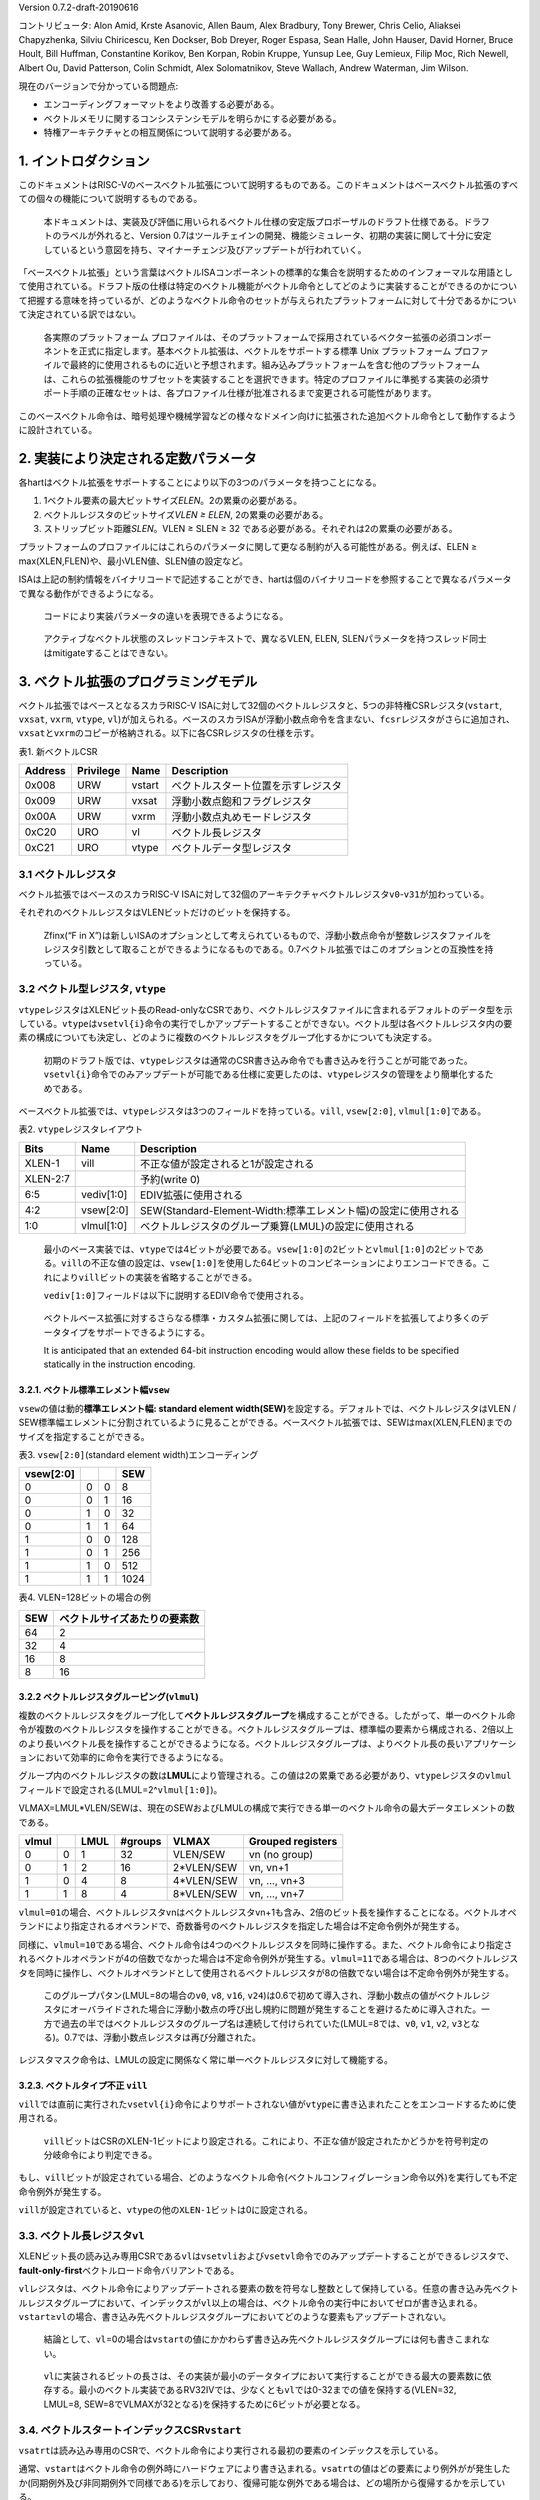 Version 0.7.2-draft-20190616

コントリビュータ: Alon Amid, Krste Asanovic, Allen Baum, Alex Bradbury,
Tony Brewer, Chris Celio, Aliaksei Chapyzhenka, Silviu Chiricescu, Ken
Dockser, Bob Dreyer, Roger Espasa, Sean Halle, John Hauser, David
Horner, Bruce Hoult, Bill Huffman, Constantine Korikov, Ben Korpan,
Robin Kruppe, Yunsup Lee, Guy Lemieux, Filip Moc, Rich Newell, Albert
Ou, David Patterson, Colin Schmidt, Alex Solomatnikov, Steve Wallach,
Andrew Waterman, Jim Wilson.

現在のバージョンで分かっている問題点:

-  エンコーディングフォーマットをより改善する必要がある。
-  ベクトルメモリに関するコンシステンシモデルを明らかにする必要がある。
-  特権アーキテクチャとの相互関係について説明する必要がある。

1. イントロダクション
---------------------

このドキュメントはRISC-Vのベースベクトル拡張について説明するものである。このドキュメントはベースベクトル拡張のすべての個々の機能について説明するものである。

   本ドキュメントは、実装及び評価に用いられるベクトル仕様の安定版プロポーザルのドラフト仕様である。ドラフトのラベルが外れると、Version
   0.7はツールチェインの開発、機能シミュレータ、初期の実装に関して十分に安定しているという意図を持ち、マイナーチェンジ及びアップデートが行われていく。

「ベースベクトル拡張」という言葉はベクトルISAコンポーネントの標準的な集合を説明するためのインフォーマルな用語として使用されている。ドラフト版の仕様は特定のベクトル機能がベクトル命令としてどのように実装することができるのかについて把握する意味を持っているが、どのようなベクトル命令のセットが与えられたプラットフォームに対して十分であるかについて決定されている訳ではない。

   各実際のプラットフォーム
   プロファイルは、そのプラットフォームで採用されているベクター拡張の必須コンポーネントを正式に指定します。基本ベクトル拡張は、ベクトルをサポートする標準
   Unix プラットフォーム
   プロファイルで最終的に使用されるものに近いと予想されます。組み込みプラットフォームを含む他のプラットフォームは、これらの拡張機能のサブセットを実装することを選択できます。特定のプロファイルに準拠する実装の必須サポート手順の正確なセットは、各プロファイル仕様が批准されるまで変更される可能性があります。

このベースベクトル命令は、暗号処理や機械学習などの様々なドメイン向けに拡張された追加ベクトル命令として動作するように設計されている。

2. 実装により決定される定数パラメータ
-------------------------------------

各hartはベクトル拡張をサポートすることにより以下の3つのパラメータを持つことになる。

1. 1ベクトル要素の最大ビットサイズ\ *ELEN*\ 。2の累乗の必要がある。

2. ベクトルレジスタのビットサイズ\ *VLEN ≥ ELEN*, 2の累乗の必要がある。
3. ストリップビット距離\ *SLEN*\ 。VLEN ≥ SLEN ≥ 32
   である必要がある。それぞれは2の累乗の必要がある。

プラットフォームのプロファイルにはこれらのパラメータに関して更なる制約が入る可能性がある。例えば、ELEN
≥ max(XLEN,FLEN)や、最小VLEN値、SLEN値の設定など。

ISAは上記の制約情報をバイナリコードで記述することができ、hartは個のバイナリコードを参照することで異なるパラメータで異なる動作ができるようになる。

   コードにより実装パラメータの違いを表現できるようになる。

..

   アクティブなベクトル状態のスレッドコンテキストで、異なるVLEN, ELEN,
   SLENパラメータを持つスレッド同士はmitigateすることはできない。

3. ベクトル拡張のプログラミングモデル
-------------------------------------

ベクトル拡張ではベースとなるスカラRISC-V
ISAに対して32個のベクトルレジスタと、5つの非特権CSRレジスタ(\ ``vstart``,
``vxsat``, ``vxrm``, ``vtype``,
``vl``)が加えられる。ベースのスカラISAが浮動小数点命令を含まない、\ ``fcsr``\ レジスタがさらに追加され、\ ``vxsat``\ と\ ``vxrm``\ のコピーが格納される。以下に各CSRレジスタの仕様を示す。

表1. 新ベクトルCSR

+---------+-----------+--------+------------------------------------+
| Address | Privilege | Name   | Description                        |
+=========+===========+========+====================================+
| 0x008   | URW       | vstart | ベクトルスタート位置を示すレジスタ |
+---------+-----------+--------+------------------------------------+
| 0x009   | URW       | vxsat  | 浮動小数点飽和フラグレジスタ       |
+---------+-----------+--------+------------------------------------+
| 0x00A   | URW       | vxrm   | 浮動小数点丸めモードレジスタ       |
+---------+-----------+--------+------------------------------------+
| 0xC20   | URO       | vl     | ベクトル長レジスタ                 |
+---------+-----------+--------+------------------------------------+
| 0xC21   | URO       | vtype  | ベクトルデータ型レジスタ           |
+---------+-----------+--------+------------------------------------+

3.1 ベクトルレジスタ
~~~~~~~~~~~~~~~~~~~~

ベクトル拡張ではベースのスカラRISC-V
ISAに対して32個のアーキテクチャベクトルレジスタ\ ``v0``-``v31``\ が加わっている。

それぞれのベクトルレジスタはVLENビットだけのビットを保持する。

   Zfinx(“F in
   X”)は新しいISAのオプションとして考えられているもので、浮動小数点命令が整数レジスタファイルをレジスタ引数として取ることができるようになるものである。0.7ベクトル拡張ではこのオプションとの互換性を持っている。

3.2 ベクトル型レジスタ, ``vtype``
~~~~~~~~~~~~~~~~~~~~~~~~~~~~~~~~~

``vtype``\ レジスタはXLENビット長のRead-onlyなCSRであり、ベクトルレジスタファイルに含まれるデフォルトのデータ型を示している。\ ``vtype``\ は\ ``vsetvl{i}``\ 命令の実行でしかアップデートすることができない。ベクトル型は各ベクトルレジスタ内の要素の構成についても決定し、どのように複数のベクトルレジスタをグループ化するかについても決定する。

   初期のドラフト版では、\ ``vtype``\ レジスタは通常のCSR書き込み命令でも書き込みを行うことが可能であった。\ ``vsetvl{i}``\ 命令でのみアップデートが可能である仕様に変更したのは、\ ``vtype``\ レジスタの管理をより簡単化するためである。

ベースベクトル拡張では、\ ``vtype``\ レジスタは3つのフィールドを持っている。\ ``vill``,
``vsew[2:0]``, ``vlmul[1:0]``\ である。

表2. ``vtype``\ レジスタレイアウト

+-----------------------+-----------------------+----------------------------------------------------------------+
| Bits                  | Name                  | Description                                                    |
+=======================+=======================+================================================================+
| XLEN-1                | vill                  | 不正な値が設定されると1が設定される                            |
+-----------------------+-----------------------+----------------------------------------------------------------+
| XLEN-2:7              |                       | 予約(write 0)                                                  |
+-----------------------+-----------------------+----------------------------------------------------------------+
| 6:5                   | vediv[1:0]            | EDIV拡張に使用される                                           |
+-----------------------+-----------------------+----------------------------------------------------------------+
| 4:2                   | vsew[2:0]             | SEW(Standard-Element-Width:標準エレメント幅)の設定に使用される |
+-----------------------+-----------------------+----------------------------------------------------------------+
| 1:0                   | vlmul[1:0]            | ベクトルレジスタのグループ乗算(LMUL)の設定に使用される         |
+-----------------------+-----------------------+----------------------------------------------------------------+

..

   最小のベース実装では、\ ``vtype``\ では4ビットが必要である。\ ``vsew[1:0]``\ の2ビットと\ ``vlmul[1:0]``\ の2ビットである。\ ``vill``\ の不正な値の設定は、\ ``vsew[1:0]``\ を使用した64ビットのコンビネーションによりエンコードできる。これにより\ ``vill``\ ビットの実装を省略することができる。

   ``vediv[1:0]``\ フィールドは以下に説明するEDIV命令で使用される。

..

   ベクトルベース拡張に対するさらなる標準・カスタム拡張に関しては、上記のフィールドを拡張してより多くのデータタイプをサポートできるようにする。

   It is anticipated that an extended 64-bit instruction encoding would
   allow these fields to be specified statically in the instruction
   encoding.

3.2.1. ベクトル標準エレメント幅\ ``vsew``
^^^^^^^^^^^^^^^^^^^^^^^^^^^^^^^^^^^^^^^^^

``vsew``\ の値は動的\ **標準エレメント幅: standard element
width(SEW)**\ を設定する。デフォルトでは、ベクトルレジスタはVLEN /
SEW標準幅エレメントに分割されているように見ることができる。ベースベクトル拡張では、SEWはmax(XLEN,FLEN)までのサイズを指定することができる。

表3. ``vsew[2:0]``\ (standard element width)エンコーディング

+-----------+---+---+------+
| vsew[2:0] |   |   | SEW  |
+===========+===+===+======+
| 0         | 0 | 0 | 8    |
+-----------+---+---+------+
| 0         | 0 | 1 | 16   |
+-----------+---+---+------+
| 0         | 1 | 0 | 32   |
+-----------+---+---+------+
| 0         | 1 | 1 | 64   |
+-----------+---+---+------+
| 1         | 0 | 0 | 128  |
+-----------+---+---+------+
| 1         | 0 | 1 | 256  |
+-----------+---+---+------+
| 1         | 1 | 0 | 512  |
+-----------+---+---+------+
| 1         | 1 | 1 | 1024 |
+-----------+---+---+------+

表4. VLEN=128ビットの場合の例

+-----+------------------------------+
| SEW | ベクトルサイズあたりの要素数 |
+=====+==============================+
| 64  | 2                            |
+-----+------------------------------+
| 32  | 4                            |
+-----+------------------------------+
| 16  | 8                            |
+-----+------------------------------+
| 8   | 16                           |
+-----+------------------------------+

3.2.2 ベクトルレジスタグルーピング(\ ``vlmul``)
^^^^^^^^^^^^^^^^^^^^^^^^^^^^^^^^^^^^^^^^^^^^^^^

複数のベクトルレジスタをグループ化して\ **ベクトルレジスタグループ**\ を構成することができる。したがって、単一のベクトル命令が複数のベクトルレジスタを操作することができる。ベクトルレジスタグループは、標準幅の要素から構成される、2倍以上のより長いベクトル長を操作することができるようになる。ベクトルレジスタグループは、よりベクトル長の長いアプリケーションにおいて効率的に命令を実行できるようになる。

グループ内のベクトルレジスタの数は\ **LMUL**\ により管理される。この値は2の累乗である必要があり、\ ``vtype``\ レジスタの\ ``vlmul``\ フィールドで設定される(LMUL=2^\ ``vlmul[1:0]``)。

VLMAX=LMUL*VLEN/SEWは、現在のSEWおよびLMULの構成で実行できる単一のベクトル命令の最大データエレメントの数である。

+-------+---+------+---------+------------+-------------------+
| vlmul |   | LMUL | #groups | VLMAX      | Grouped registers |
+=======+===+======+=========+============+===================+
| 0     | 0 | 1    | 32      | VLEN/SEW   | vn (no group)     |
+-------+---+------+---------+------------+-------------------+
| 0     | 1 | 2    | 16      | 2*VLEN/SEW | vn, vn+1          |
+-------+---+------+---------+------------+-------------------+
| 1     | 0 | 4    | 8       | 4*VLEN/SEW | vn, …, vn+3       |
+-------+---+------+---------+------------+-------------------+
| 1     | 1 | 8    | 4       | 8*VLEN/SEW | vn, …, vn+7       |
+-------+---+------+---------+------------+-------------------+

``vlmul=01``\ の場合、ベクトルレジスタ\ ``v``\ nはベクトルレジスタ\ ``v``\ n+1も含み、2倍のビット長を操作することになる。ベクトルオペランドにより指定されるオペランドで、奇数番号のベクトルレジスタを指定した場合は不定命令例外が発生する。

同様に、\ ``vlmul=10``\ である場合、ベクトル命令は4つのベクトルレジスタを同時に操作する。また、ベクトル命令により指定されるベクトルオペランドが4の倍数でなかった場合は不定命令例外が発生する。\ ``vlmul=11``\ である場合は、8つのベクトルレジスタを同時に操作し、ベクトルオペランドとして使用されるベクトルレジスタが8の倍数でない場合は不定命令例外が発生する。

   このグループパタン(LMUL=8の場合の\ ``v0``, ``v8``, ``v16``,
   ``v24``)は0.6で初めて導入され、浮動小数点の値がベクトルレジスタにオーバライドされた場合に浮動小数点の呼び出し規約に問題が発生することを避けるために導入された。一方で過去の半ではベクトルレジスタのグループ名は連続して付けられていた(LMUL=8では、\ ``v0``,
   ``v1``, ``v2``,
   ``v3``\ となる)。0.7では、浮動小数点レジスタは再び分離された。

レジスタマスク命令は、LMULの設定に関係なく常に単一ベクトルレジスタに対して機能する。

3.2.3. ベクトルタイプ不正 ``vill``
^^^^^^^^^^^^^^^^^^^^^^^^^^^^^^^^^^

``vill``\ では直前に実行された\ ``vsetvl{i}``\ 命令によりサポートされない値が\ ``vtype``\ に書き込まれたことをエンコードするために使用される。

   ``vill``\ ビットはCSRのXLEN-1ビットにより設定される。これにより、不正な値が設定されたかどうかを符号判定の分岐命令により判定できる。

もし、\ ``vill``\ ビットが設定されている場合、どのようなベクトル命令(ベクトルコンフィグレーション命令以外)を実行しても不定命令例外が発生する。

``vill``\ が設定されていると、\ ``vtype``\ の他の\ ``XLEN-1``\ ビットは0に設定される。

3.3. ベクトル長レジスタ\ ``vl``
~~~~~~~~~~~~~~~~~~~~~~~~~~~~~~~

XLENビット長の読み込み専用CSRである\ ``vl``\ は\ ``vsetvli``\ および\ ``vsetvl``\ 命令でのみアップデートすることができるレジスタで、\ **fault-only-first**\ ベクトルロード命令バリアントである。

``vl``\ レジスタは、ベクトル命令によりアップデートされる要素の数を符号なし整数として保持している。任意の書き込み先ベクトルレジスタグループにおいて、インデックスが\ ``vl``\ 以上の場合は、ベクトル命令の実行中においてゼロが書き込まれる。\ ``vstart``\ ≥\ ``vl``\ の場合、書き込み先ベクトルレジスタグループにおいてどのような要素もアップデートされない。

   結論として、\ ``vl``\ =0の場合は\ ``vstart``\ の値にかかわらず書き込み先ベクトルレジスタグループには何も書きこまれない。

..

   ``vl``\ に実装されるビットの長さは、その実装が最小のデータタイプにおいて実行することができる最大の要素数に依存する。最小のベクトル実装であるRV32IVでは、少なくとも\ ``vl``\ では0-32までの値を保持する(VLEN=32,
   LMUL=8, SEW=8でVLMAXが32となる)を保持するために6ビットが必要となる。

3.4. ベクトルスタートインデックスCSR\ ``vstart``
~~~~~~~~~~~~~~~~~~~~~~~~~~~~~~~~~~~~~~~~~~~~~~~~

``vsatrt``\ は読み込み専用のCSRで、ベクトル命令により実行される最初の要素のインデックスを示している。

通常、\ ``vstart``\ はベクトル命令の例外時にハードウェアにより書き込まれる。\ ``vsatrt``\ の値はどの要素により例外がが発生したか(同期例外及び非同期例外で同様である)を示しており、復帰可能な例外である場合は、どの場所から復帰するかを示している。

すべてのベクトル命令は\ ``vstart``\ CSRで示されるエレメントの場所から実行され、例外が発生した要素よりも前の要素の結果が邪魔されることがないように設計されている。命令の実行が完了すると、\ ``vstart``\ CSRは0にリセットされる。

   ``vsetvl{i}``\ 命令を含むすべてのベクトル命令は\ ``vstart``\ CSRをゼロに設定する。

``vsatrt``\ レジスタの値が\ ``vl``\ 以上場合は、どの要素にも実行されず、書き込みベクトルレジスタの\ ``vl``\ がゼロに設定されることはない。\ ``vstart``\ レジスタはゼロにリセットされる。

``vstart``\ CSRは最大の要素インデックス(VLMAXよりも1つ小さな値)もしくはlg2(VLEN)まで書き込むことができるようなビットサイズが定義される。\ ``vstart``\ CSRの上位のビットはハード的にゼロが設定される(ゼロ読み出し、書き込みは無視される)。

   ベクトル長の最大値はLMULの最大設定値(8)およびSEWの最小値(8)により計算され、VLMAX_max=8*VLEN/8=VLENとなる。例えば、VLEN=256であれば、\ ``vstart``\ は8ビットであり、0から255までを表現することができる。

``vstart``\ CSRは非特権コードにより書き込みを行うことができるが、いくつかの実装では\ ``vstart``\ にゼロ以外の値を書き込むと大幅に速度が低下する可能性がある。したがって、\ ``vstart``\ はアプリケーションプログラマが使用すべきではない。いくつかのベクトル命令では\ ``vstart``\ が非ゼロの場合には実行することができず、以下に定義された不定命令例外が発生する。

実装では、\ ``vstart``\ の値に何らかの値が設定されている状態では例外を発生することを許しており、そのような実装では同じ\ ``vtype``\ 設定においてベクトル命令は結果を生成しない。

   たとえば、いくつかの実装ではベクトル算術演算を実行中には決して例外を発生せず、命令の実行が完了するまで例外の発生を待つことができる。このような実装ではベクトル算術演算命令において\ ``vstart``\ が非ゼロである場合は例外が発生することを許している。

3.5. ベクトル固定小数点丸めモードレジスタ\ ``vxrm``
~~~~~~~~~~~~~~~~~~~~~~~~~~~~~~~~~~~~~~~~~~~~~~~~~~~

ベクトル固定小数点丸めモードレジスタは2ビットのRead-Write丸めモードビットフィールドを持っている。ベクトル固定小数点丸めは\ ``fcsr``\ レジスタの上位ビットのビットフィールドを反映しているが、異なるCSRビットアドレスが割り当てられている。浮動小数点を持たないシステムの場合は、ベクトル拡張を追加する場合には\ ``fcsr``\ レジスタを追加する必要がある。

+------------+---+------+--------------------------------------------+
| Bits [1:0] |   | 略称 | 丸めモード                                 |
+============+===+======+============================================+
| 0          | 0 | rnu  | round-to-nearest-up (add +0.5 LSB)         |
+------------+---+------+--------------------------------------------+
| 0          | 1 | rne  | round-to-nearest-even                      |
+------------+---+------+--------------------------------------------+
| 1          | 0 | rdn  | round-down (truncate)                      |
+------------+---+------+--------------------------------------------+
| 1          | 1 | rod  | round-to-odd (OR bits into LSB, aka “jam”) |
+------------+---+------+--------------------------------------------+

Bits[XLEN-1:2]はゼロである。

   丸めモードは\ ``csrwi``\ 命令により1命令で設定できる。

3.6. ベクトル固定小数点飽和フラグ\ ``vxsat``
~~~~~~~~~~~~~~~~~~~~~~~~~~~~~~~~~~~~~~~~~~~~

``vxsat``\ CSRは1ビットの読み書き可能なビットを保持しており、固定小数点命令の計算結果が書き込み先レジスタのフォーマットに合わせるために飽和した場合に設定される。

``vxsat``\ ビットは\ ``fcsr``\ レジスタの上位ビットにミラーリングされる。

3.7. ``fcsr``\ のベクトル固定小数点フィールド
~~~~~~~~~~~~~~~~~~~~~~~~~~~~~~~~~~~~~~~~~~~~~

``vxrm``\ および\ ``vxsat``\ は分離されたCSRであり浮動小数点CSR\ ``fcsr``\ からアクセスすることができる。\ ``fcsr``\ レジスタは浮動小数点をサポートしていない実装でも、ベクトル拡張をサポートしている場合には追加する必要がある。

+------+--------+--------------------------+
| Bits | Name   | Description              |
+======+========+==========================+
| 10:9 | vxrm   | 固定小数点丸めモード     |
+------+--------+--------------------------+
| 8    | vxsat  | 固定小数点精度飽和フラグ |
+------+--------+--------------------------+
| 7:5  | frm    | 浮動小数点丸めモード     |
+------+--------+--------------------------+
| 4:0  | fflags | 浮動小数点例外フラグ     |
+------+--------+--------------------------+

..

   これらのフィールドは\ ``fcsr``\ にパッキングされるのは、コンテキストの保存と回復を高速化させるためである。

3.8. ベクトル拡張のリセット状態について
~~~~~~~~~~~~~~~~~~~~~~~~~~~~~~~~~~~~~~~

ベクトル拡張はリセット時に矛盾の発生していない状態でなければならない。特に、\ ``vtype``\ および\ ``vl``\ は\ ``vsetvl``\ 命令により読み込みおよびリストアできなければならない。

   リセット時には\ ``vtype.vill``\ は1が設定されており、残りの\ ``vtype``\ レジスタはゼロが設定されており、\ ``vl``\ は0が設定されている状態が推奨される。

``vstart``, ``vxrm``
,\ ``vxsat``\ CSRはリセット時にはどのような値が設定されていても構わない。

   ベクトルユニットを使用するときはいかなる時も最初に\ ``vsetvl{i}``\ を実行し、\ ``vstart``\ をリセットさせる必要がある。\ ``vxrm``\ および\ ``vxsat``\ フィールドはソフトウェアにより使用前に明示的にリセットを行うべきである。

ベクトルレジスタはリセット時にはどのような値が設定されていても構わない。
